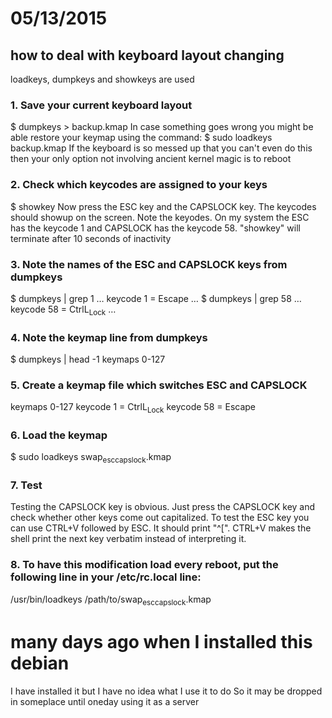 



* 05/13/2015
** how to deal with keyboard layout changing
loadkeys, dumpkeys and showkeys are used
*** 1. Save your current keyboard layout
$ dumpkeys > backup.kmap
In case something goes wrong you might be able restore your keymap using the command:
$ sudo loadkeys backup.kmap
If the keyboard is so messed up that you can't even do this then your only option not involving ancient kernel magic is to reboot
*** 2. Check which keycodes are assigned to your keys
$ showkey
Now press the ESC key and the CAPSLOCK key. The keycodes should showup on the screen.
Note the keyodes. On my system the ESC has the keycode 1 and CAPSLOCK has the keycode 58. "showkey" will terminate after 10 seconds of inactivity
*** 3. Note the names of the ESC and CAPSLOCK keys from dumpkeys
$ dumpkeys | grep 1
...
keycode 1 = Escape
...
$ dumpkeys | grep 58
...
keycode 58 = CtrlL_Lock
...
*** 4. Note the keymap line from dumpkeys
$ dumpkeys | head -1
keymaps 0-127
*** 5. Create a keymap file which switches ESC and CAPSLOCK
keymaps 0-127
keycode 1 = CtrlL_Lock
keycode 58 = Escape
*** 6. Load the keymap
$ sudo loadkeys swap_esc_capslock.kmap
*** 7. Test 
Testing the CAPSLOCK key is obvious. Just press the CAPSLOCK key and check whether other keys come out capitalized. To test the ESC key you can use CTRL+V followed by ESC. It should print "^[". CTRL+V makes the shell print the next key verbatim instead of interpreting it.
*** 8. To have this modification load every reboot, put the following line in your /etc/rc.local line:
/usr/bin/loadkeys /path/to/swap_esc_capslock.kmap


* many days ago when I installed this debian
# This computer is debian version linux
I have installed it but I have no idea what I use it to do
So it may be dropped in someplace until oneday using it as a server


